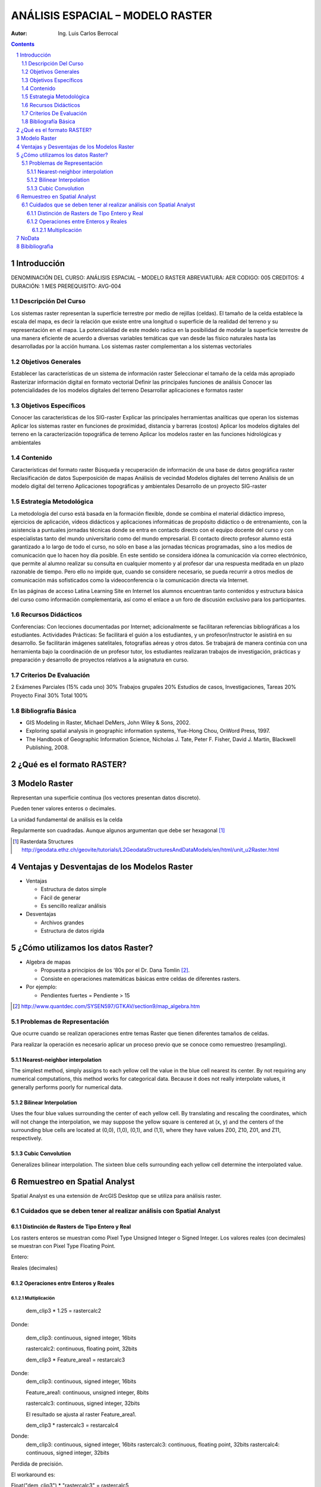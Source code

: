 ﻿=====================================
ANÁLISIS ESPACIAL – MODELO    RASTER 
=====================================
:Autor: Ing. Luis Carlos Berrocal

.. contents::
.. sectnum::

Introducción
============

DENOMINACIÓN DEL CURSO: ANÁLISIS ESPACIAL – MODELO    RASTER 
ABREVIATURA:    AER            CODIGO:    005            
CREDITOS: 4       DURACIÓN: 1 MES        PREREQUISITO: AVG-004

Descripción Del Curso
---------------------

Los sistemas raster representan la superficie terrestre por medio de rejillas (celdas).  El tamaño de la celda establece la escala del mapa, es 
decir la relación que existe entre una longitud o superficie de la realidad del terreno y su representación en el mapa. La potencialidad de este 
modelo radica en la posibilidad de modelar la superficie terrestre de una manera eficiente de acuerdo a diversas variables  temáticas que van 
desde las físico naturales hasta las desarrolladas por la acción humana. Los sistemas raster complementan a los sistemas vectoriales

Objetivos Generales
-------------------

Establecer las características de un sistema de información raster
Seleccionar el tamaño de la celda más apropiado
Rasterizar información digital en formato vectorial
Definir las principales funciones de análisis 
Conocer las potencialidades de los modelos digitales del terreno
Desarrollar aplicaciones e formatos raster  

Objetivos Específicos
---------------------

Conocer las características de los SIG-raster 
Explicar las principales herramientas analíticas que operan los sistemas
Aplicar los sistemas raster en funciones de proximidad, distancia y barreras (costos)                               
Aplicar los modelos digitales del terreno en la caracterización topográfica de terreno
Aplicar  los modelos raster en las funciones hidrológicas y ambientales                                    
 
Contenido
---------

Características del formato raster
Búsqueda  y recuperación de información de una base de datos geográfica raster
Reclasificación de datos
Superposición de mapas 
Análisis de vecindad
Modelos digitales del terreno
Análisis de un modelo digital del terreno
Aplicaciones topográficas y ambientales
Desarrollo de un proyecto SIG-raster
 
Estrategia Metodológica
-----------------------

La metodología del curso está basada en la formación flexible, donde se combina el material didáctico impreso, ejercicios de aplicación, 
vídeos didácticos y aplicaciones informáticas de propósito didáctico o de entrenamiento, con la asistencia a puntuales jornadas técnicas 
donde se entra en contacto directo con el equipo docente del curso y con especialistas tanto del mundo universitario como del mundo empresarial. 
El contacto directo profesor alumno está garantizado a lo largo de todo el curso, no sólo en base a las jornadas técnicas programadas, 
sino a los medios de comunicación que lo hacen hoy día posible. En este sentido se considera idónea la comunicación vía correo electrónico, 
que permite al alumno realizar su consulta en cualquier momento y al profesor dar una respuesta meditada en un plazo razonable de tiempo. 
Pero ello no impide que, cuando se considere necesario, se pueda recurrir a otros medios de comunicación más sofisticados como la 
videoconferencia o la comunicación directa vía Internet. 

En las páginas de acceso Latina Learning Site en Internet los alumnos encuentran tanto contenidos y estructura básica del curso como 
información complementaria, así como el enlace a un foro de discusión exclusivo para los participantes. 

Recursos Didácticos
-------------------

Conferencias: Con lecciones documentadas por Internet; adicionalmente se facilitaran referencias bibliográficas a los estudiantes.
Actividades Prácticas: Se facilitará el guión a los estudiantes, y un profesor/instructor le asistirá en su desarrollo. Se facilitarán imágenes satelitales,  fotografías aéreas y otros datos.
Se trabajará de manera continúa con una herramienta bajo la coordinación de un profesor tutor, los estudiantes realizaran trabajos de investigación, prácticas y preparación y desarrollo de proyectos relativos a la  asignatura en curso.

Criterios De Evaluación
-----------------------

2 Exámenes Parciales (15% cada uno)                          30%
Trabajos grupales                                            20%
Estudios de casos, Investigaciones, Tareas                   20%
Proyecto Final                                               30%
Total                                                       100%

Bibliografía Básica
-------------------

* GIS Modeling in Raster, Michael DeMers, John Wiley & Sons, 2002.

* Exploring spatial analysis in geographic information systems, Yue-Hong Chou, OnWord Press, 1997.

* The Handbook of Geographic Information Science, Nicholas J. Tate, Peter F. Fisher, David J. Martin, Blackwell Publishing, 2008.

¿Qué es el formato RASTER?
==========================

.. image:: images/raster_format.gif

 
Modelo Raster
=============

Representan una superficie continua (los vectores presentan datos discreto).

Pueden tener valores enteros o decimales.

La unidad fundamental de análisis es la celda

Regularmente son cuadradas. Aunque algunos argumentan que debe ser hexagonal [#]_

.. [#] Rasterdata Structures http://geodata.ethz.ch/geovite/tutorials/L2GeodataStructuresAndDataModels/en/html/unit_u2Raster.html

Ventajas y Desventajas de los Modelos Raster
============================================
* Ventajas

  * Estructura de datos simple

  * Fácil de generar

  * Es sencillo realizar análisis

* Desventajas

  * Archivos grandes

  * Estructura de datos rígida

¿Cómo utilizamos los datos Raster?
==================================

* Algebra de mapas

  * Propuesta a principios de los ‘80s por el Dr. Dana Tomlin [#]_. 

  * Consiste en operaciones matemáticas básicas entre celdas de diferentes rasters.

* Por ejemplo:

  * Pendientes fuertes = Pendiente > 15

.. image:: images/slope15.png

.. [#] http://www.quantdec.com/SYSEN597/GTKAV/section9/map_algebra.htm

Problemas de Representación
---------------------------

Que ocurre cuando se realizan operaciones entre temas Raster que tienen diferentes tamaños de celdas.

.. image:: images/grid_01.gif

.. image:: images/grid_02.gif


.. image:: images/grid_03.gif

.. image:: images/grid_04.gif

Para realizar la operación es necesario aplicar un proceso previo que se conoce como remuestreo (resampling).

Nearest-neighbor interpolation
~~~~~~~~~~~~~~~~~~~~~~~~~~~~~~

The simplest method, simply assigns to each yellow cell the value in the blue cell nearest its center. 
By not requiring any numerical computations, this method works for categorical data.  Because it does not really interpolate values, 
it generally performs poorly for numerical data.

Bilinear Interpolation 
~~~~~~~~~~~~~~~~~~~~~~

Uses the four blue values surrounding the center of each yellow cell.  By translating and rescaling the coordinates, which will not change the interpolation, we may suppose the yellow square is centered at (x, y) and the centers of the surrounding blue cells are located at (0,0), (1,0), (0,1), and (1,1), where they have values Z00, Z10, Z01, and Z11, respectively.

Cubic Convolution 
~~~~~~~~~~~~~~~~~

Generalizes bilinear interpolation.  The sixteen blue cells surrounding each yellow cell determine the interpolated value.  

Remuestreo en Spatial Analyst
=============================

Spatial Analyst es una extensión de ArcGIS Desktop que se utiliza para análisis raster.

Cuidados que se deben tener al realizar análisis con Spatial Analyst
--------------------------------------------------------------------

Distinción de Rasters de Tipo Entero y Real
~~~~~~~~~~~~~~~~~~~~~~~~~~~~~~~~~~~~~~~~~~~

Los rasters enteros se muestran como Pixel Type Unsigned Integer o Signed Integer. Los valores reales (con decimales) se muestran con  Pixel Type Floating Point.

Entero:

.. image:: images/signed_int.png



.. image:: images/unsigned_int.png
 

Reales (decimales)

.. image:: images/floating_point.png
 
Operaciones entre Enteros y Reales
~~~~~~~~~~~~~~~~~~~~~~~~~~~~~~~~~~

Multiplicación
**************

  dem_clip3 * 1.25 = rastercalc2

Donde:

  dem_clip3:    continuous, signed integer, 16bits

  rastercalc2:  continuous, floating point, 32bits
 
  dem_clip3 * Feature_area1 = restarcalc3
Donde:
  dem_clip3:     continuous, signed integer, 16bits

  Feature_area1: continuous, unsigned integer, 8bits

  rastercalc3:   continuous, signed integer, 32bits

  El resultado   se ajusta al raster Feature_area1.
 
  dem_clip3 * rastercalc3 = restarcalc4

Donde:
  dem_clip3:   continuous, signed integer, 16bits
  rastercalc3: continuous, floating point, 32bits
  rastercalc4: continuous, signed integer, 32bits

Perdida de precisión.

El workaround es:

Float("dem_clip3") * "rastercalc3" = rastercalc5

rastercalc4: continuous, floating point, 32bits

Make sure you only use nearest neighbor interpolation for grids with categorical data.  For these grids, interpolation has little or no meaning.  For example, if your grid uses a value of 0 for wetlands, 1 for desert, and 2 for urban land cover, then interpolating between wetlands (0) and urban land (2) can easily produce values near 1 (desert), which is ridiculous.
 
Remember, any image using a color palette is categorical.  USGS topographic maps (so-called digital raster graphics, or DRGs) are typically represented this way. 


NoData
======

El valor NoData es un valor especial que describe que no hay data en la celda.
Las operaciones que tienen como entrada NoData retornan no data.
NoData *2 = NoData

Bibibliografia
==============

http://docutils.sourceforge.net/docs/user/rst/quickref.html

http://rst2pdf.googlecode.com/svn/trunk/doc/manual.txt

Apéndice A	Fuentes de Datos

Smithsonian http://mapserver.stri.si.edu/v2/catalog 

Apéndice B	Crear un Raster a partir de un Poligono


 

 
 
Apéndice C	Clip un Raster con un Polígono
 
 
Apéndice D	Reproyeccion
 
Apéndice E	Recolectar Datos de Street Maps
Capturar la Imagen
Georeferenciar
 
Cargar la imagen
 
 

 
Haga zoom a área de trabajo
 
Seleccione Fit to Display